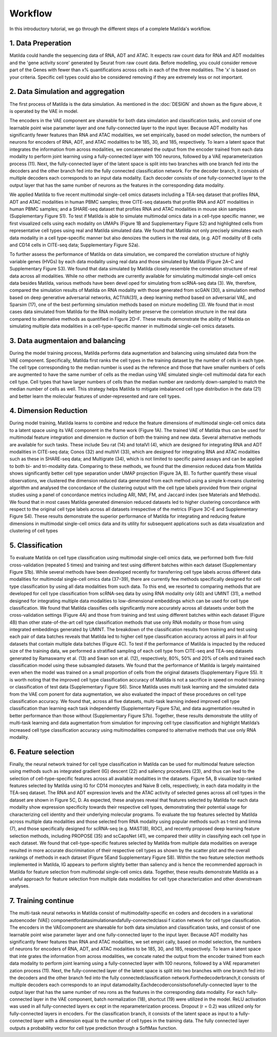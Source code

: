 Workflow
======================================================

In this introductory tutorial, we go through the different steps of a complete Matilda's workflow.

.. image:: main.jpg
   :alt: The framework of Matilda
   :scale: 25%
   :align: center

1. Data Preperation  
--------------------------------------
Matilda could handle the sequencing data of RNA, ADT and ATAC. It expects raw count data for RNA and ADT modalities and the 'gene activity score' generated by Seurat from raw count data. Before modelling, you could consider remove part of the Genes with fewer than x% quantifications across cells in each of the three modalities. The 'x' is based on your criteria. Specific cell types could also be considered removing if they are extremely less or not important. 

2. Data Simulation and aggregation 
-----------------------------------------------
The first process of Matilda is the data simulation. As mentioned in the :doc:`DESIGN` and shown as the figure above, it is operated by the VAE in model. 

The encoders in the VAE component are shareable for both data simulation and classification tasks, and consist of one learnable point wise parameter layer and one fully-connected layer to the input layer. Because ADT modality has significantly fewer features than RNA and ATAC modalities, we set empirically, based on model selection, the numbers of neurons for encoders of RNA, ADT, and ATAC modalities to be 185, 30, and 185, respectively. To learn a latent space that integrates the information from across modalities, we concatenated the output from the encoder trained from each data modality to perform joint learning using a fully-connected layer with 100 neurons, followed by a VAE reparameterization process (11). Next, the fully-connected layer of the latent space is split into two branches with one branch fed into the decoders and the other branch fed into the fully connected classification network. For the decoder branch, it consists of multiple decoders each corresponds to an input data modality. Each decoder consists of one fully-connected layer to the output layer that has the same number of neurons as the features in the corresponding data modality. 

We applied Matilda to five recent multimodal single-cell omics datasets including a TEA-seq dataset that profiles RNA, ADT and ATAC modalities in human PBMC samples; three CITE-seq datasets that profile RNA and ADT modalities in human PBMC samples; and a SHARE-seq dataset that profiles RNA and ATAC modalities in mouse skin samples (Supplementary Figure S1). To test if Matilda is able to simulate multimodal omics data in a cell-type specific manner, we first visualized cells using each modality on UMAPs (Figure 1B and Supplementary Figure S2) and highlighted cells from representative cell types using real and Matilda simulated data. We found that Matilda not only precisely simulates each data modality in a cell type-specific manner but also denoizes the outliers in the real data, (e.g. ADT modality of B cells and CD14 cells in CITE-seq data; Supplementary Figure S2a). 

To further assess the performance of Matilda on data simulation, we compared the correlation structure of highly variable genes (HVGs) by each data modality using real data and those simulated by Matilda (Figure 2A–C and Supplementary Figure S3). We found that data simulated by Matilda closely resemble the correlation structure of real data across all modalities. While no other methods are currently available for simulating multimodal single-cell omics data besides Matilda, various methods have been devel oped for simulating from scRNA-seq data (3). We, therefore, compared the simulation results of Matilda on RNA modality with those generated from scGAN (30), a simulation method based on deep generative adversarial networks, ACTIVA(31), a deep learning method based on adversarial VAE, and Sparsim (17), one of the best performing simulation methods based on mixture modelling (3). We found that in most cases data simulated from Matilda for the RNA modality better preserve the correlation structure in the real data compared to alternative methods as quantified in Figure 2D–F. These results demonstrate the ability of Matilda on simulating multiple data modalities in a cell-type-specific manner in multimodal single-cell omics datasets.


3. Data augmentaion and balancing
--------------------------------------
During the model training process, Matilda performs data augmentation and balancing using simulated data from the VAE component. Specifically, Matilda first ranks the cell types in the training dataset by the number of cells in each type. The cell type corresponding to the median number is used as the reference and those that have smaller numbers of cells are augmented to have the same number of cells as the median using VAE simulated single-cell multimodal data for each cell type. Cell types that have larger numbers of cells than the median number are randomly down-sampled to match the median number of cells as well. This strategy helps Matilda to mitigate imbalanced cell type distribution in the data (21) and better learn the molecular features of under-represented and rare cell types.

4. Dimension Reduction
--------------------------------------
During model training, Matilda learns to combine and reduce the feature dimensions of multimodal single-cell omics data to a latent space using its VAE component in the frame work (Figure 1A). The trained VAE of Matilda thus can be used for multimodal feature integration and dimension re duction of both the training and new data. Several alternative methods are available for such tasks. These include Seu rat (14) and totalVI (4), which are designed for integrating RNA and ADT modalities in CITE-seq data; Conos (32) and multiVI (33), which are designed for integrating RNA and ATAC modalities such as these in SHARE-seq data; and Multigrate (34), which is not limited to specific paired assays and can be applied to both bi- and tri-modality data. Comparing to these methods, we found that the dimension reduced data from Matilda shows significantly better cell type separation under UMAP projection (Figure 3A, B). To further quantify these visual observations, we clustered the dimension reduced data generated from each method using a simple k-means clustering algorithm and analysed the concordance of the clustering output with the cell type labels provided from their original studies using a panel of concordance metrics including ARI, NMI, FM, and Jaccard index (see Materials and Methods). We found that in most cases Matilda generated dimension reduced datasets led to higher clustering concordance with respect to the original cell type labels across all datasets irrespective of the metrics (Figure 3C–E and Supplementary Figure S4). These results demonstrate the superior performance of Matilda for integrating and reducing feature dimensions in multimodal single-cell omics data and its utility for subsequent applications such as data visualization and clustering of cell types

5. Classification
--------------------------------------
To evaluate Matilda on cell type classification using multimodal single-cell omics data, we performed both five-fold cross-validation (repeated 5 times) and training and test using different batches within each dataset (Supplementary Figure S1b). While several methods have been developed recently for transferring cell type labels across different data modalities for multimodal single-cell omics data (37–39), there are currently few methods specifically designed for cell type classification by using all data modalities from such data. To this end, we resorted to comparing methods that are developed for cell type classification from scRNA-seq data by using RNA modality only (40) and UMINT (31), a method designed for integrating multiple data modalities to low-dimensional embeddings which can be used for cell type classification. We found that Matilda classifies cells significantly more accurately across all datasets under both the cross-validation settings (Figure 4A) and those from training and test using different batches within each dataset (Figure 4B) than other state-of-the-art cell type classification methods that use only RNA modality or those from using integrated embeddings generated by UMINT. The breakdown of the classification results from training and test using each pair of data batches reveals that Matilda led to higher cell type classification accuracy across all pairs in all four datasets that contain multiple data batches (Figure 4C). 
To test if the performance of Matilda is impacted by the reduced size of the training data, we performed a stratified sampling of each cell type from CITE-seq and TEA-seq datasets generated by Ramaswamy et al. (13) and Swan son et al. (12), respectively, 80%, 50% and 20% of cells and trained each classification model using these subsampled datasets. We found that the performance of Matilda is largely maintained even when the model was trained on a small proportion of cells from the original datasets (Supplementary Figure S5). It is worth noting that the improved cell type classification accuracy of Matilda is not a sacrifice in speed on model training or classification of test data (Supplementary Figure S6). Since Matilda uses multi task learning and the simulated data from the VAE com ponent for data augmentation, we also evaluated the impact of these procedures on cell type classification accuracy. We found that, across all five datasets, multi-task learning indeed improved cell type classification than learning each task independently (Supplementary Figure S7a), and data augmentation resulted in better performance than those without (Supplementary Figure S7b). Together, these results demonstrate the utility of multi-task learning and data augmentation from simulation for improving cell type classification and highlight Matilda’s increased cell type classification accuracy using multimodalities compared to alternative methods that use only RNA modality.

6. Feature selection 
--------------------------------------
Finally, the neural network trained for cell type classification in Matilda can be used for multimodal feature selection using methods such as integrated gradient (IG) descent (22) and saliency procedures (23), and thus can lead to the selection of cell-type-specific features across all available modalities in the datasets. Figure 5A, B visualize top-ranked features selected by Matilda using IG for CD14 monocytes and Naive B cells, respectively, in each data modality in the TEA-seq dataset. The RNA and ADT expression levels and the ATAC activity of selected genes across all cell types in the dataset are shown in Figure 5C, D. As expected, these analyses reveal that features selected by Matilda for each data modality show expression specificity towards their respective cell types, demonstrating their potential usage for characterizing cell identity and their underlying molecular programs.
To evaluate the top features selected by Matilda across multiple data modalities and those selected from RNA modality using popular methods such as t-test and limma (7), and those specifically designed for scRNA-seq (e.g. MAST(8), ROC), and recently proposed deep learning feature selection methods, including PROPOSE (35) and scCapsNet (41), we compared their utility in classifying each cell type in each dataset. We found that cell-type-specific features selected by Matilda from multiple data modalities on average resulted in more accurate discrimination of their respective cell types as shown by the scatter plot and the overall rankings of methods in each dataset (Figure 5Eand Supplementary Figure S8). Within the two feature selection methods implemented in Matilda, IG appears to perform slightly better than saliency and is hence the recommended approach in Matilda for feature selection from multimodal single-cell omics data. Together, these results demonstrate Matilda as a useful approach for feature selection from multiple data modalities for cell type characterization and other downstream analyses.


7. Training continue
-----------------------------


The multi-task neural networks in Matilda consist of multimodality-specific en coders and decoders in a variational autoencoder (VAE) componentfordatasimulationandafully-connectedclassi f ication network for cell type classification. The encoders in the VAEcomponent are shareable for both data simulation and classification tasks, and consist of one learnable point wise parameter layer and one fully-connected layer to the input layer. Because ADT modality has significantly fewer features than RNA and ATAC modalities, we set empiri cally, based on model selection, the numbers of neurons for encoders of RNA, ADT, and ATAC modalities to be 185, 30, and 185, respectively. To learn a latent space that inte grates the information from across modalities, we concate nated the output from the encoder trained from each data modality to perform joint learning using a fully-connected layer with 100 neurons, followed by a VAE reparameteri zation process (11). Next, the fully-connected layer of the latent space is split into two branches with one branch fed into the decoders and the other branch fed into the fully connectedclassification network.Forthedecoderbranch,it consists of multiple decoders each corresponds to an input datamodality.Eachdecoderconsistsofonefully-connected layer to the output layer that has the same number of neu rons as the features in the corresponding data modality. For each fully-connected layer in the VAE component, batch normalization (18), shortcut (19) were utilized in the model. ReLU activation was used in all fully-connected layers ex cept in the reparameterization process. Dropout (r = 0.2) was utilized only for fully-connected layers in encoders. For the classification branch, it consists of the latent space as input to a fully-connected layer with a dimension equal to the number of cell types in the training data. The fully connected layer outputs a probability vector for cell type prediction through a SoftMax function.







